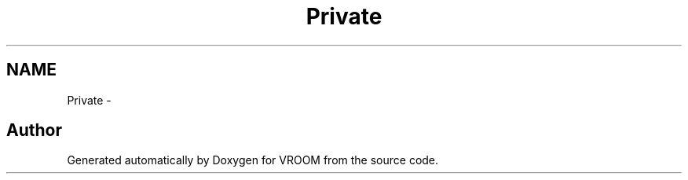 .TH "Private" 3 "Tue Dec 2 2014" "Version v0.01" "VROOM" \" -*- nroff -*-
.ad l
.nh
.SH NAME
Private \- 

.SH "Author"
.PP 
Generated automatically by Doxygen for VROOM from the source code\&.
